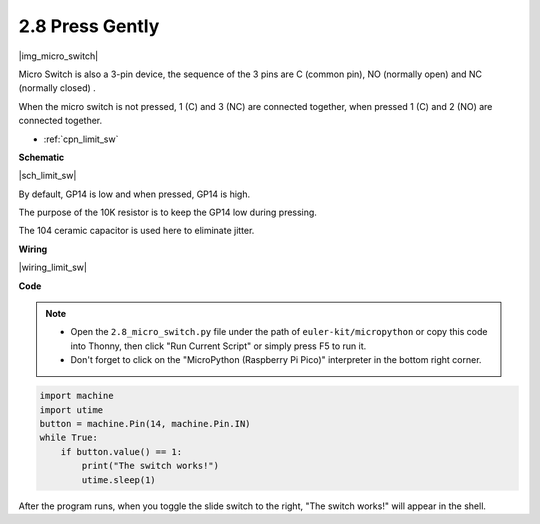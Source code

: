 .. _py_micro:

2.8 Press Gently
==========================

|img_micro_switch|

Micro Switch is also a 3-pin device, the sequence of the 3 pins are C (common pin), NO (normally open) and NC (normally closed) .

When the micro switch is not pressed, 1 (C) and 3 (NC) are connected together, when pressed 1 (C) and 2 (NO) are connected together.

* :ref:`cpn_limit_sw`


**Schematic**

|sch_limit_sw|

By default, GP14 is low and when pressed, GP14 is high.

The purpose of the 10K resistor is to keep the GP14 low during pressing.

The 104 ceramic capacitor is used here to eliminate jitter.



**Wiring**

|wiring_limit_sw|

.. 1. Connect the 3V3 pin of Pico to the positive power bus of the breadboard.
.. #. Insert the micro switch into the breadboard.
.. #. Use a jumper wire to connect NC pin of micro switch pin to the negative bus.
.. #. Connect the C pin to GP14 with a jumper wire.
.. #. Use a jumper wire to connect NO pin of micro switch pin to the positive bus
.. #. Use a 10K resistor to connect the C pin of the micro switch and the negative bus.
.. #. Use a 104 capacitor to connect the C pin of the micro switch and the negative bus to realize debounce that may arise from your toggle of switch.
.. #. Connect the negative power bus of the breadboard to Pico's GND.

.. When you press the switch, the circuit will be closed. 



**Code**

.. note::

    * Open the ``2.8_micro_switch.py`` file under the path of ``euler-kit/micropython`` or copy this code into Thonny, then click "Run Current Script" or simply press F5 to run it.

    * Don't forget to click on the "MicroPython (Raspberry Pi Pico)" interpreter in the bottom right corner.

.. code-block:: python

    import machine
    import utime
    button = machine.Pin(14, machine.Pin.IN)
    while True:
        if button.value() == 1:
            print("The switch works!")
            utime.sleep(1)


After the program runs, when you toggle the slide switch to the right, "The switch works!" will appear in the shell.